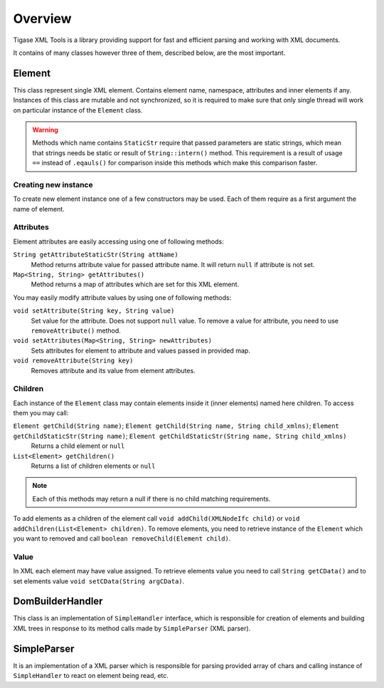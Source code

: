 Overview
==========

Tigase XML Tools is a library providing support for fast and efficient parsing and working with XML documents.

It contains of many classes however three of them, described below, are the most important.

Element
--------

This class represent single XML element. Contains element name, namespace, attributes and inner elements if any. Instances of this class are mutable and not synchronized, so it is required to make sure that only single thread will work on particular instance of the ``Element`` class.

.. Warning::

    Methods which name contains ``StaticStr`` require that passed parameters are static strings, which mean that strings needs be static or result of ``String::intern()`` method. This requirement is a result of usage ``==`` instead of ``.eqauls()`` for comparison inside this methods which make this comparison faster.

Creating new instance
^^^^^^^^^^^^^^^^^^^^^^^^^

To create new element instance one of a few constructors may be used. Each of them require as a first argument the name of element.

Attributes
^^^^^^^^^^^^^^^

Element attributes are easily accessing using one of following methods:

``String getAttributeStaticStr(String attName)``
   Method returns attribute value for passed attribute name. It will return ``null`` if attribute is not set.

``Map<String, String> getAttributes()``
   Method returns a map of attributes which are set for this XML element.

You may easily modify attribute values by using one of following methods:

``void setAttribute(String key, String value)``
   Set value for the attribute. Does not support ``null`` value. To remove a value for attribute, you need to use ``removeAttribute()`` method.

``void setAttributes(Map<String, String> newAttributes)``
   Sets attributes for element to attribute and values passed in provided map.

``void removeAttribute(String key)``
   Removes attribute and its value from element attributes.

Children
^^^^^^^^^

Each instance of the ``Element`` class may contain elements inside it (inner elements) named here children. To access them you may call:

``Element getChild(String name)``; \ ``Element getChild(String name, String child_xmlns)``; \ ``Element getChildStaticStr(String name)``; \ ``Element getChildStaticStr(String name, String child_xmlns)``
   Returns a child element or ``null``

``List<Element> getChildren()``
   Returns a list of children elements or ``null``

.. Note::

   Each of this methods may return a null if there is no child matching requirements.

To add elements as a children of the element call ``void addChild(XMLNodeIfc child)`` or ``void addChildren(List<Element> children)``. To remove elements, you need to retrieve instance of the ``Element`` which you want to removed and call ``boolean removeChild(Element child)``.

Value
^^^^^^^

In XML each element may have value assigned. To retrieve elements value you need to call ``String getCData()`` and to set elements value ``void setCData(String argCData)``.


DomBuilderHandler
---------------------

This class is an implementation of ``SimpleHandler`` interface, which is responsible for creation of elements and building XML trees in response to its method calls made by ``SimpleParser`` (XML parser).

SimpleParser
--------------

It is an implementation of a XML parser which is responsible for parsing provided array of chars and calling instance of ``SimpleHandler`` to react on element being read, etc.
